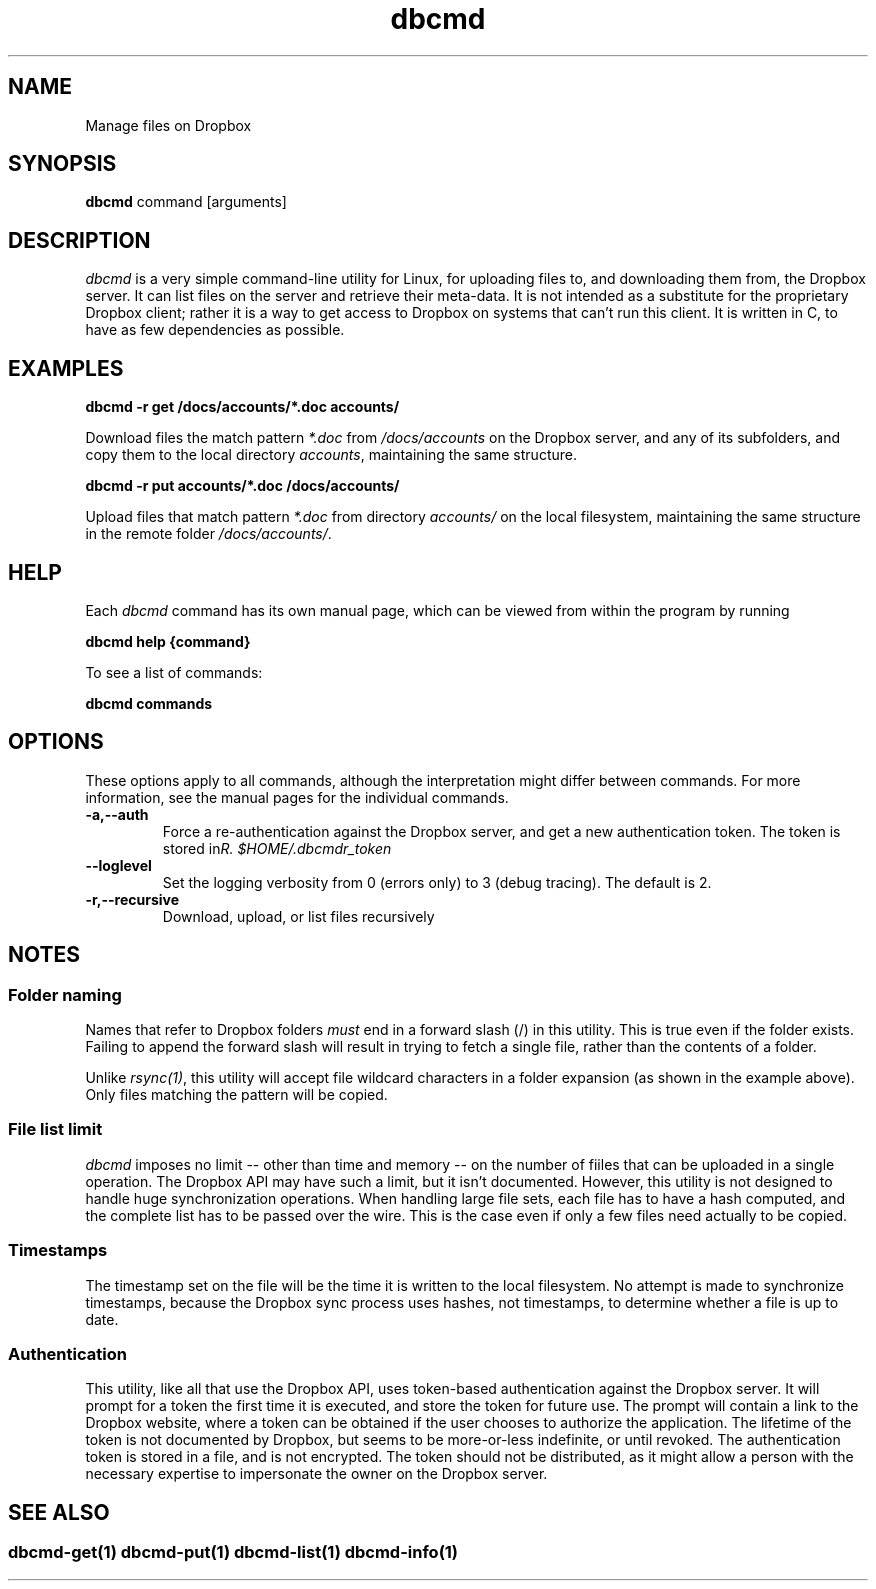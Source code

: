 .\" Copyright (C) 2017 Kevin Boone 
.\" Permission is granted to any individual or institution to use, copy, or
.\" redistribute this software so long as all of the original files are
.\" included, that it is not sold for profit, and that this copyright notice
.\" is retained.
.\"
.TH dbcmd 1 "May 2017"
.SH NAME
Manage files on Dropbox
.SH SYNOPSIS
.B dbcmd 
command\ [arguments]
.PP

.SH DESCRIPTION
\fIdbcmd\fR is a very simple command-line utility for Linux,
for uploading files to, and downloading them from, the Dropbox server.
It can list files on the server and retrieve their meta-data. It is not
intended as a substitute for the proprietary Dropbox client; rather
it is a way to get access to Dropbox on systems that can't run this
client. It is written in C, to have as few dependencies as possible. 
 

.SH EXAMPLES

.BI dbcmd\ -r\ get\ /docs/accounts/*.doc\ accounts/ 

Download files the match pattern \fI*.doc\fR from \fI/docs/accounts\fR on the 
Dropbox server, and any of its subfolders, 
and copy them to the local directory \fIaccounts\fR, maintaining
the same structure.

.BI dbcmd\ -r\ put\ accounts/*.doc\ /docs/accounts/ 

Upload files that match pattern \fI*.doc\fR from directory \fIaccounts/\fR 
on the 
local filesystem, maintaining
the same structure in the remote folder \fI/docs/accounts/\fR.

.SH "HELP"

Each \fIdbcmd\fR command has its own manual page, which can be viewed
from within the program by running

.BI dbcmd\ help\ {command} 

To see a list of commands:

.BI dbcmd\ commands


.SH "OPTIONS"

These options apply to all commands, although the interpretation might
differ between commands. For more information, see the manual pages
for the individual commands.

.TP
.BI -a,\-\-auth
Force a re-authentication against the Dropbox server, and get a new
authentication token. The token is stored in 
\fI$HOME/.dbcmdr_token\rR.
.LP
.TP
.BI \-\-loglevel
Set the logging verbosity from 0 (errors only) to 3 (debug tracing). The 
default is 2.
.LP
.TP
.BI -r,\-\-recursive
Download, upload, or list files recursively
.LP

.SH NOTES

.SS Folder naming 

Names that refer to Dropbox folders \fImust\fR end in a forward
slash (/) in this utility. This is true even if the folder exists. Failing to append the
forward slash will result in trying to fetch a single file, rather than
the contents of a folder. 

Unlike \fIrsync(1)\fR, this utility will accept file wildcard characters in
a folder expansion (as shown in the example above). Only files matching
the pattern will be copied.

.SS File list limit

\fIdbcmd\fR imposes no limit -- other than time and memory -- 
on the number of fiiles that can be uploaded
in a single operation. The Dropbox API may have such a limit, but it isn't
documented. However, this utility is not designed to handle huge synchronization
operations. When handling large file sets, each file has to have a hash computed,
and the complete list has to be passed over the wire. This is the case even
if only a few files need actually to be copied. 

.SS Timestamps

The timestamp set on the file will be the time it is written to the local
filesystem. No attempt is made to synchronize timestamps, because the
Dropbox sync process uses hashes, not timestamps, to determine whether
a file is up to date.

.SS Authentication

This utility, like all that use the Dropbox API, uses token-based
authentication against the Dropbox server. It will prompt for a token
the first time it is executed, and store the token for future use.
The prompt will contain a link to the Dropbox website, where a token can
be obtained if the user chooses to authorize the application.
The lifetime of the token is not documented by Dropbox, but seems to
be more-or-less indefinite, or until revoked. The authentication
token is stored in a file, and is not encrypted. The token should not be
distributed, as it might allow a person with the necessary expertise to
impersonate the owner on the Dropbox server. 


.SH SEE ALSO 

.SS \fIdbcmd-get(1)\fR \fIdbcmd-put(1)\fR \fIdbcmd-list(1)\fR \fIdbcmd-info(1)\fR 




.\" end of file
